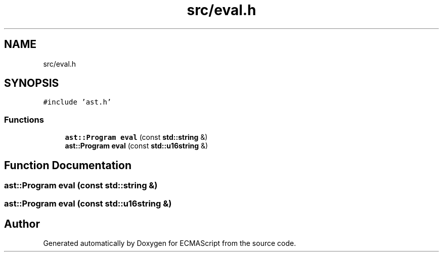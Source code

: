 .TH "src/eval.h" 3 "Sun Apr 30 2017" "ECMAScript" \" -*- nroff -*-
.ad l
.nh
.SH NAME
src/eval.h
.SH SYNOPSIS
.br
.PP
\fC#include 'ast\&.h'\fP
.br

.SS "Functions"

.in +1c
.ti -1c
.RI "\fBast::Program\fP \fBeval\fP (const \fBstd::string\fP &)"
.br
.ti -1c
.RI "\fBast::Program\fP \fBeval\fP (const \fBstd::u16string\fP &)"
.br
.in -1c
.SH "Function Documentation"
.PP 
.SS "\fBast::Program\fP eval (const \fBstd::string\fP &)"

.SS "\fBast::Program\fP eval (const \fBstd::u16string\fP &)"

.SH "Author"
.PP 
Generated automatically by Doxygen for ECMAScript from the source code\&.
